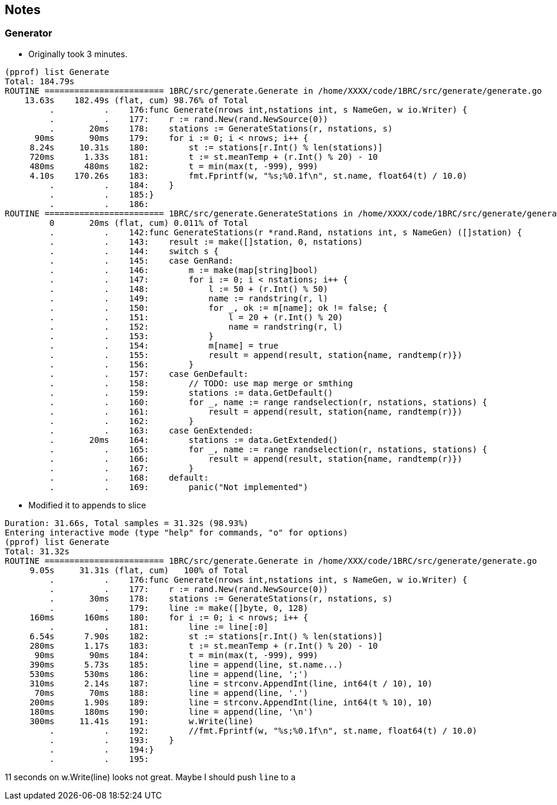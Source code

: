 == Notes

=== Generator

- Originally took 3 minutes.

```
(pprof) list Generate
Total: 184.79s
ROUTINE ======================== 1BRC/src/generate.Generate in /home/XXXX/code/1BRC/src/generate/generate.go
    13.63s    182.49s (flat, cum) 98.76% of Total
         .          .    176:func Generate(nrows int,nstations int, s NameGen, w io.Writer) {
         .          .    177:    r := rand.New(rand.NewSource(0))
         .       20ms    178:    stations := GenerateStations(r, nstations, s)
      90ms       90ms    179:    for i := 0; i < nrows; i++ {
     8.24s     10.31s    180:        st := stations[r.Int() % len(stations)]
     720ms      1.33s    181:        t := st.meanTemp + (r.Int() % 20) - 10
     480ms      480ms    182:        t = min(max(t, -999), 999)
     4.10s    170.26s    183:        fmt.Fprintf(w, "%s;%0.1f\n", st.name, float64(t) / 10.0)
         .          .    184:    }
         .          .    185:}
         .          .    186:
ROUTINE ======================== 1BRC/src/generate.GenerateStations in /home/XXXX/code/1BRC/src/generate/generate.go
         0       20ms (flat, cum) 0.011% of Total
         .          .    142:func GenerateStations(r *rand.Rand, nstations int, s NameGen) ([]station) {
         .          .    143:    result := make([]station, 0, nstations)
         .          .    144:    switch s {
         .          .    145:    case GenRand:
         .          .    146:        m := make(map[string]bool)
         .          .    147:        for i := 0; i < nstations; i++ {
         .          .    148:            l := 50 + (r.Int() % 50)
         .          .    149:            name := randstring(r, l)
         .          .    150:            for _, ok := m[name]; ok != false; {
         .          .    151:                l = 20 + (r.Int() % 20)
         .          .    152:                name = randstring(r, l)
         .          .    153:            }
         .          .    154:            m[name] = true
         .          .    155:            result = append(result, station{name, randtemp(r)})
         .          .    156:        }
         .          .    157:    case GenDefault:
         .          .    158:        // TODO: use map merge or smthing
         .          .    159:        stations := data.GetDefault()
         .          .    160:        for _, name := range randselection(r, nstations, stations) {
         .          .    161:            result = append(result, station{name, randtemp(r)})
         .          .    162:        }
         .          .    163:    case GenExtended:
         .       20ms    164:        stations := data.GetExtended()
         .          .    165:        for _, name := range randselection(r, nstations, stations) {
         .          .    166:            result = append(result, station{name, randtemp(r)})
         .          .    167:        }
         .          .    168:    default:
         .          .    169:        panic("Not implemented")

```
- Modified it to appends to slice

```

Duration: 31.66s, Total samples = 31.32s (98.93%)
Entering interactive mode (type "help" for commands, "o" for options)
(pprof) list Generate
Total: 31.32s
ROUTINE ======================== 1BRC/src/generate.Generate in /home/XXX/code/1BRC/src/generate/generate.go
     9.05s     31.31s (flat, cum)   100% of Total
         .          .    176:func Generate(nrows int,nstations int, s NameGen, w io.Writer) {
         .          .    177:    r := rand.New(rand.NewSource(0))
         .       30ms    178:    stations := GenerateStations(r, nstations, s)
         .          .    179:    line := make([]byte, 0, 128)
     160ms      160ms    180:    for i := 0; i < nrows; i++ {
         .          .    181:        line := line[:0]
     6.54s      7.90s    182:        st := stations[r.Int() % len(stations)]
     280ms      1.17s    183:        t := st.meanTemp + (r.Int() % 20) - 10
      90ms       90ms    184:        t = min(max(t, -999), 999)
     390ms      5.73s    185:        line = append(line, st.name...)
     530ms      530ms    186:        line = append(line, ';')
     310ms      2.14s    187:        line = strconv.AppendInt(line, int64(t / 10), 10)
      70ms       70ms    188:        line = append(line, '.')
     200ms      1.90s    189:        line = strconv.AppendInt(line, int64(t % 10), 10)
     180ms      180ms    190:        line = append(line, '\n')
     300ms     11.41s    191:        w.Write(line)
         .          .    192:        //fmt.Fprintf(w, "%s;%0.1f\n", st.name, float64(t) / 10.0)
         .          .    193:    }
         .          .    194:}
         .          .    195:

```

11 seconds on w.Write(line) looks not great. Maybe I should push `line` to a
